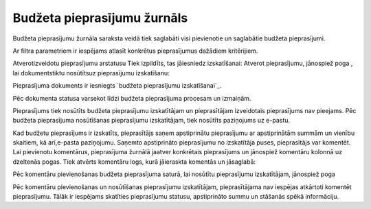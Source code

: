 .. 5035 ================================Budžeta pieprasījumu žurnāls================================ 
Budžeta pieprasījumu žurnāla saraksta veidā tiek saglabāti visi
pievienotie un saglabātie budžeta pieprasījumi.



Ar filtra parametriem ir iespējams atlasīt konkrētus pieprasījumus
dažādiem kritērijiem.

Atverotizveidotu pieprasījumu arstatusu Tiek izpildīts, tas jāiesniedz
izskatīšanai:
Atverot pieprasījumu, jānospiež poga , lai dokumentstiktu nosūtītsuz
pieprasījumu izskatīšanu:






Pieprasījuma dokuments ir iesniegts `budžeta pieprasījumu
izskatīšanai`_.







Pēc dokumenta statusa varsekot līdzi budžeta pieprasījuma procesam un
izmaiņām.

Pieprasījums tiek nosūtīts budžeta pieprasījumu izskatītājam un
pieprasītājam izveidotais pieprasījums nav pieejams. Pēc budžeta
pieprasījuma nosūtīšanas pieprasījumu izskatītājam, tiek nosūtīts
paziņojums uz e-pastu.

Kad budžetu pieprasījums ir izskatīts, pieprasītājs saņem apstiprinātu
pieprasījumu ar apstiprinātām summām un vienību skaitiem, kā
arī,e-pasta paziņojumu. Saņemto apstiprināto pieprasījumu no
izskatītāja puses, pieprasītājs var komentēt. Lai pievienotu
komentārus, pieprasījuma žurnālā jaatver konkrētais pieprasījums un
jānospiež komentāru kolonnā uz dzeltenās pogas. Tiek atvērts komentāru
logs, kurā jāieraskta komentās un jāsaglabā:







Pēc komentāru pievienošanas budžeta pieprasījuma saturā, lai nosūtītu
pieprasījumu izskatītājam, jānospiež poga

Pēc komentāru pievienošanas un nosūtīšanas pieprasījumu izskatītājam,
pieprasītājama nav iespējas atkārtoti komentēt pieprasījumu. Tālāk ir
iespējams skatīties pieprasījumu statusu, apstiprināto summu un
stāšanās spēkā informāciju.

 